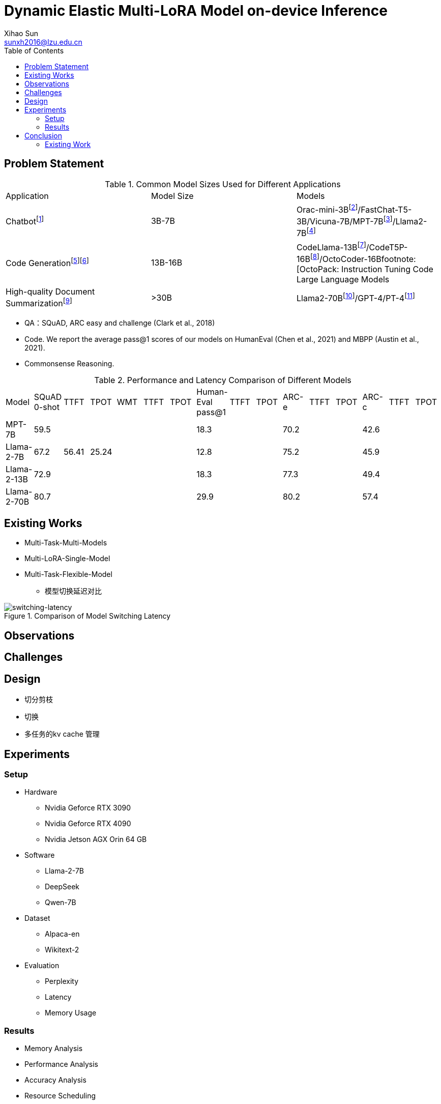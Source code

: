 = Dynamic Elastic Multi-LoRA Model on-device Inference
Xihao Sun <sunxh2016@lzu.edu.cn>
:toc:
:icons: font
:url-quickref: https://docs.asciidoctor.org/asciidoc/latest/syntax-quick-reference/

== Problem Statement
.Common Model Sizes Used for Different Applications
|===
|Application|Model Size|Models
|Chatbotfootnote:[https://lmsys.org/blog/2023-05-25-leaderboard/]|3B-7B|	Orac-mini-3Bfootnote:[Orca: Progressive Learning from Complex
Explanation Traces of GPT-4]/FastChat-T5-3B/Vicuna-7B/MPT-7Bfootnote:[https://lmsys.org/blog/2023-05-25-leaderboard/]/Llama2-7Bfootnote:[Llama 2: Open Foundation and Fine-Tuned Chat Models]
// |Translationfootnote:[Reseh Development of Machine translation and Large Language Model]footnote:[BayLing: Bridging Cross-lingual Alignment and Instruction Following through Interactive Translation for Large Language Models]|6B-13B|ChatGLM-6B/Alpaca-7B/Vicuna-13B
|Code Generationfootnote:[https://zhuanlan.zhihu.com/p/651439303]footnote:[Large Language Models Meet NL2Code: A Survey]|13B-16B|CodeLlama-13Bfootnote:[1]/CodeT5P-16Bfootnote:[CodeT5+: Open Code Large Language Models for Code Understanding and Generation]/OctoCoder-16Bfootnote:[OctoPack: Instruction Tuning Code Large Language Models
|High-quality Document Summarizationfootnote:[A Systematic Survey of Text Summarization: From Statistical Methods to Large Language Models]|>30B|Llama2-70Bfootnote:[Cross-lingual Multi-document Summarization Based on
Chain-of-Thought]/GPT-4/PT-4footnote:[A Systematic Survey of Text Summarization: From Statistical Methods to Large Language Models]
|===

* QA：SQuAD, ARC easy and challenge (Clark et al., 2018)
// SQuAD prompt mean length: 13
// ARC-e prompt mean length: 23
// ARC-c prompt mean length: 26

// * Translation： Workshop on Machine Translation()

* Code. We report the average pass@1 scores of our models on HumanEval (Chen et al., 2021) and MBPP (Austin et al., 2021).
// HumanEval prompt mean length: 132

* Commonsense Reasoning.

.Performance and Latency Comparison of Different Models
|===
|Model|SQuAD 0-shot|TTFT|TPOT|WMT|TTFT|TPOT|Human-Eval pass@1|TTFT|TPOT|ARC-e|TTFT|TPOT|ARC-c|TTFT|TPOT
// |Orac-mini-3B|||||||||||||41.55||
// |FastChat-T5-3B|||||||||||||||
// |Vicuna-7B|||||||||||||||
|MPT-7B| 59.5||||||18.3|||70.2|||42.6||
|Llama-2-7B|67.2|56.41|25.24||||12.8|||75.2|||45.9||
|Llama-2-13B|72.9||||||18.3|||77.3|||49.4||
// |Vicuna-13B|||||||||||||||
|Llama-2-70B|80.7||||||29.9|||80.2|||57.4||
|===

== Existing Works
// 切换延迟
* Multi-Task-Multi-Models
* Multi-LoRA-Single-Model
// 不同稀疏性的剪枝
// 推理延迟TTFT
// 推理精度ELMS
* Multi-Task-Flexible-Model

** 模型切换延迟对比

.Comparison of Model Switching Latency
image::Figure/switching-latency.png[switching-latency]

// 除了精度，还要从别的方向喷ELMS

// 如果模型装载不下，应该如何处理？

// 多任务的kv cache 管理！

== Observations

== Challenges

== Design
* 切分剪枝
* 切换
* 多任务的kv cache 管理

== Experiments

=== Setup
* Hardware
** Nvidia Geforce RTX 3090
** Nvidia Geforce RTX 4090
** Nvidia Jetson AGX Orin 64 GB

* Software
** Llama-2-7B
** DeepSeek
** Qwen-7B

* Dataset
** Alpaca-en
** Wikitext-2

* Evaluation
** Perplexity
** Latency
** Memory Usage

=== Results
* Memory Analysis
* Performance Analysis
* Accuracy Analysis
* Resource Scheduling

== Conclusion

=== Existing Work
